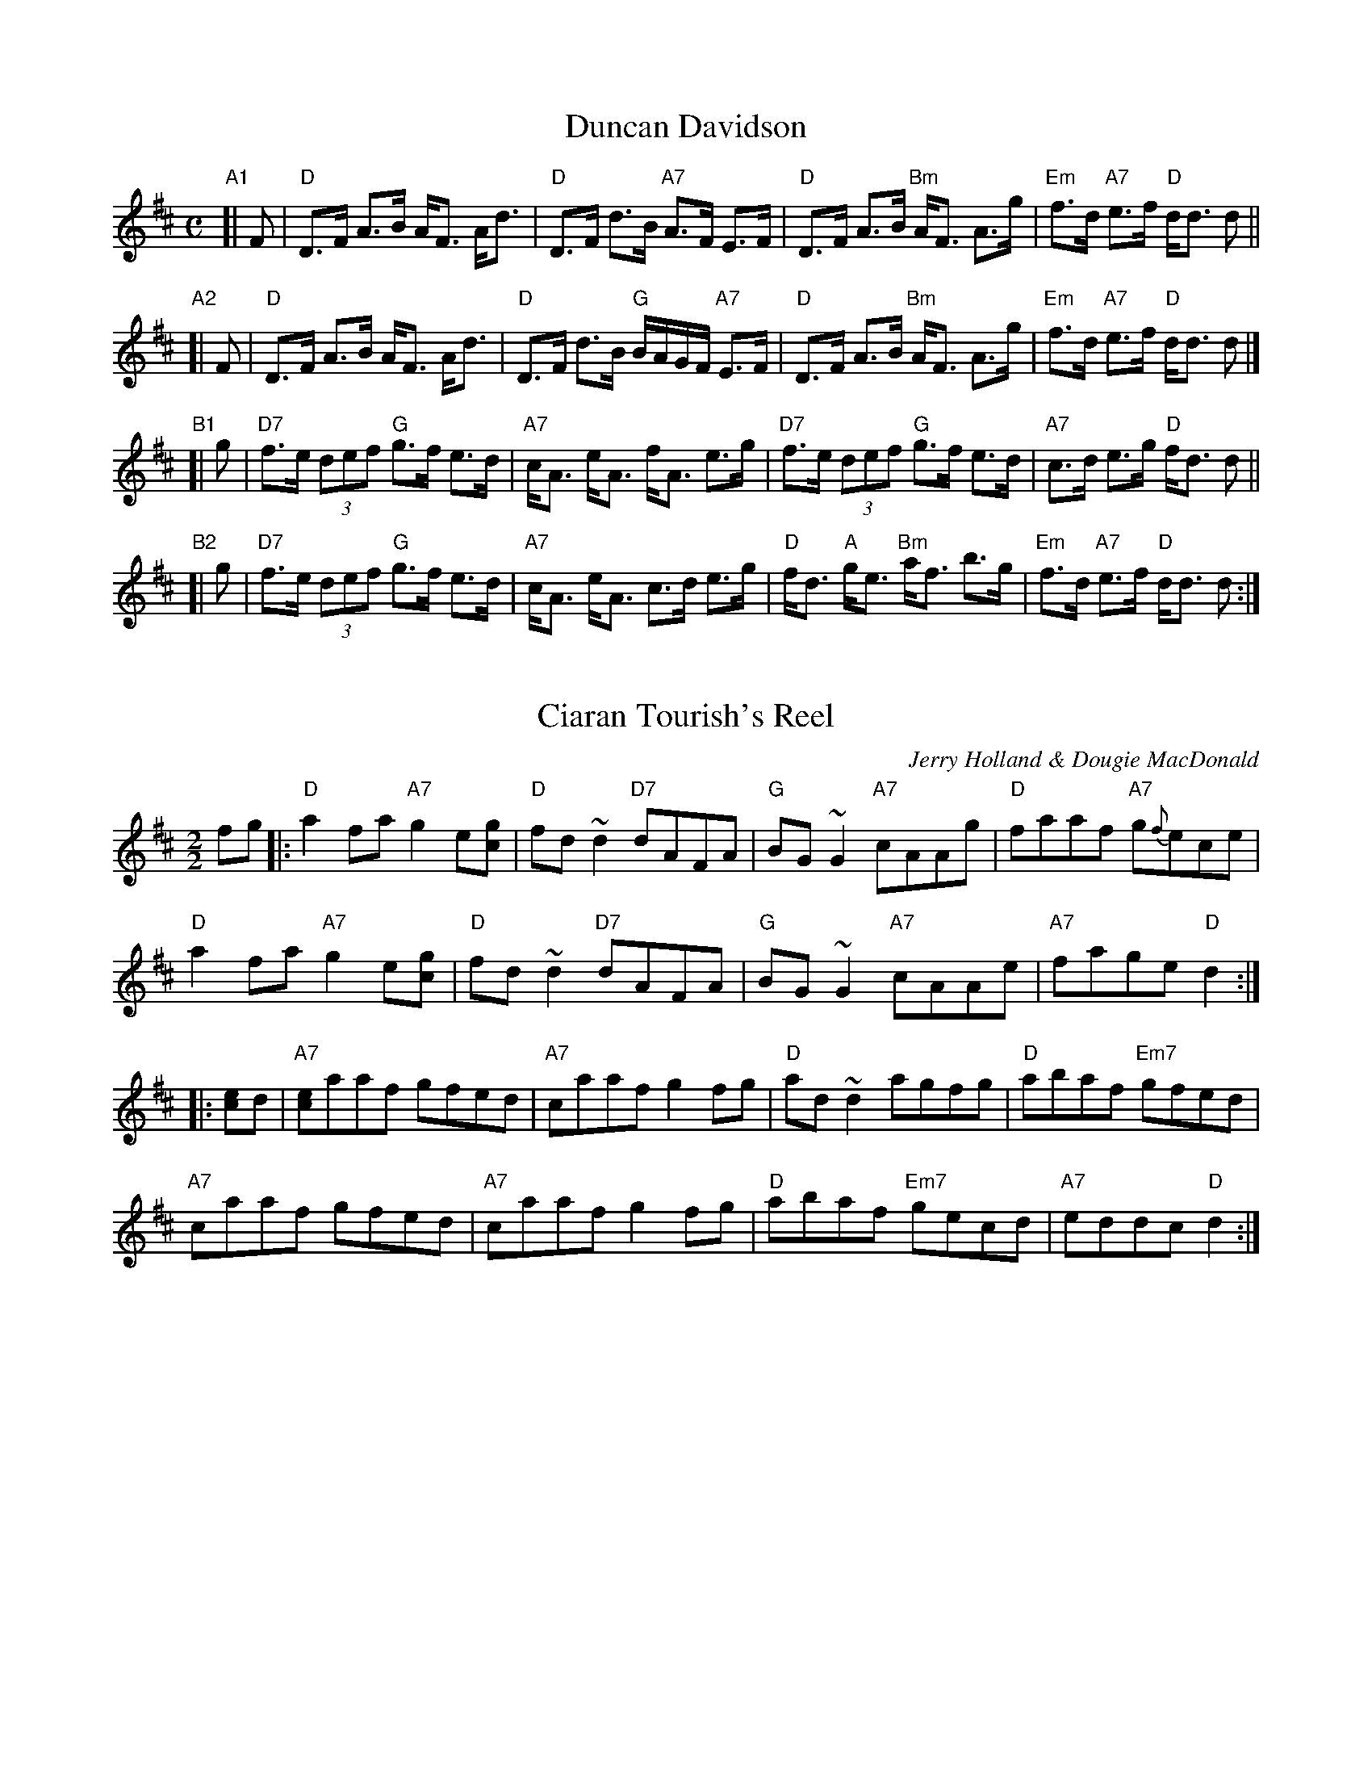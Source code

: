 
X: 1
T: Duncan Davidson
R: strathspey
B: Kerr's
B: BSFC XXXI-14
B: BSFC Session Tune Book 2016 p.45
S: B.McO. 6/73,10/03
M: C
L: 1/8
K: D
"A1"[| F \
| "D"D>F A>B A<F A<d | "D"D>F d>B "A7"A>F E>F \
| "D"D>F A>B "Bm"A<F A>g | "Em"f>d "A7"e>f "D"d<d d ||
"A2"[| F \
| "D"D>F A>B A<F A<d | "D"D>F d>B "G"B/A/G/F/ "A7"E>F \
| "D"D>F A>B "Bm"A<F A>g | "Em"f>d "A7"e>f "D"d<d d |]
"B1"[| g \
| "D7"f>e (3def "G"g>f e>d | "A7"c<A e<A f<A e>g \
| "D7"f>e (3def "G"g>f e>d | "A7"c>d e>g "D"f<d d ||
"B2"[| g  \
| "D7"f>e (3def "G"g>f e>d | "A7"c<A e<A c>d e>g \
| "D"f<d "A"g<e "Bm"a<f b>g | "Em"f>d "A7"e>f "D"d<d d :|


X: 1
T: Ciaran Tourish's Reel
M:2/2
L:1/8
C:Jerry Holland & Dougie MacDonald
S: BSFC Tune Book XXXI-14
Z: 2016 John Chambers <jc:trillian.mit.edu>
R:Reel
K:D
fg |:\
"D"a2fa "A7"g2e[gc] | "D"fd~d2 "D7"dAFA | "G"BG~G2 "A7"cAAg | "D"faaf "A7"g{f}ece |
"D"a2fa "A7"g2e[gc] | "D"fd~d2 "D7"dAFA | "G"BG~G2 "A7"cAAe | "A7"fage "D"d2 :|
|: [ec]d |\
"A7"[ce]aaf gfed | "A7"caaf g2fg | "D"ad~d2 agfg | "D"abaf "Em7"gfed |
"A7"caaf gfed | "A7"caaf g2fg | "D"abaf "Em7"gecd | "A7"eddc "D"d2 :|


X: 1
T: Gillis Favorite
T: "Traditional Reel"
C: trad
R: reel
B: BSFC Session Tune Book 2016 p.45
S: Boston Harbor Fiddle School via Barbara McOwen
S: Hanneke Cassel BH10
Z: 2019 John Chambers <jc:trillian.mit.edu>
M: C|
L: 1/8
K: D
"A7"zfg |\
"D"ab{b}af dfaf | "G"bg g/g/g {ga}g2ef |\
"A7"gage cege | "D"ba a/a/a a2fg |
"D"ab{b}af dfaf | "G"bg g/g/g {ga}g2"Em"ef |\
"A7"gage cbag | "D"fd d/d/d d :|
|: b "A7"ag |\
"D"fd d/d/d "C"g=c c/c/c | "D"fd d/d/d d2"C"(=cB) |\
"D"Ad d/d/d "C"=cdBc | "D"Ad d/d/d d :|
